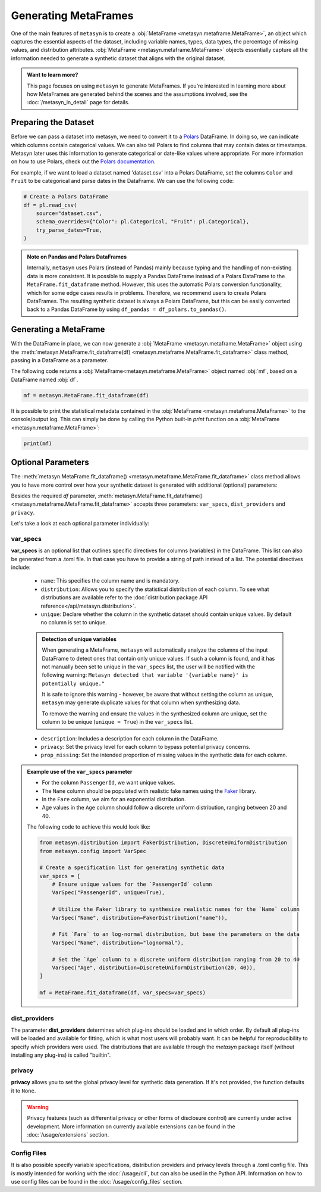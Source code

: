 Generating MetaFrames
=====================

One of the main features of ``metasyn`` is to create a :obj:`MetaFrame <metasyn.metaframe.MetaFrame>`, an object which captures the essential aspects of the dataset, including variable names, types, data types, the percentage of missing values, and distribution attributes. :obj:`MetaFrame <metasyn.metaframe.MetaFrame>` objects essentially capture all the information needed to generate a synthetic dataset that aligns with the original dataset.

.. image:: /images/pipeline_estimation_code.png
   :alt: MetaFrame Generation Flow
   :align: center


.. admonition:: Want to learn more?
    
   This page focuses on using ``metasyn`` to generate MetaFrames. If you're interested in learning more about how MetaFrames are generated behind the scenes and the assumptions involved, see the :doc:`/metasyn_in_detail` page for details.

Preparing the Dataset
---------------------

Before we can pass a dataset into metasyn, we need to convert it to a `Polars <https://pola.rs>`__ DataFrame. In doing so, we can indicate which columns contain categorical values. We can also tell Polars to find columns that may contain dates or timestamps. Metasyn later uses this information to generate categorical or date-like values where appropriate. For more information on how to use Polars, check out the `Polars documentation <https://docs.pola.rs/>`__.

For example, if we want to load a dataset named 'dataset.csv' into a Polars DataFrame, set the columns ``Color`` and ``Fruit`` to be categorical and parse dates in the DataFrame. We can use the following code:

.. code:: python

   # Create a Polars DataFrame
   df = pl.read_csv(
       source="dataset.csv",
       schema_overrides={"Color": pl.Categorical, "Fruit": pl.Categorical},
       try_parse_dates=True,
   )

.. admonition:: Note on Pandas and Polars DataFrames

    Internally, ``metasyn`` uses Polars (instead of Pandas) mainly because typing and the handling of non-existing data is more consistent. It is possible to supply a Pandas DataFrame instead of a Polars DataFrame to the ``MetaFrame.fit_dataframe`` method. However, this uses the automatic Polars conversion functionality, which for some edge cases results in problems. Therefore, we recommend users to create Polars DataFrames. The resulting synthetic dataset is always a Polars DataFrame, but this can be easily converted back to a Pandas DataFrame by using ``df_pandas = df_polars.to_pandas()``.

Generating a MetaFrame
----------------------
With the DataFrame in place, we can now generate a :obj:`MetaFrame <metasyn.metaframe.MetaFrame>` object using the :meth:`metasyn.MetaFrame.fit_dataframe(df) <metasyn.metaframe.MetaFrame.fit_dataframe>` class method, passing in a DataFrame as a parameter.

.. image:: /images/pipeline_estimation_code.png
   :alt: MetaFrame Generation With Code Snippet
   :align: center

The following code returns a :obj:`MetaFrame<metasyn.metaframe.MetaFrame>` object named :obj:`mf`, based on a DataFrame named :obj:`df`.

.. code-block:: python
    
   mf = metasyn.MetaFrame.fit_dataframe(df)



It is possible to print the statistical metadata contained in the :obj:`MetaFrame <metasyn.metaframe.MetaFrame>` to the console/output log. This can simply be done by calling the Python built-in `print` function on a :obj:`MetaFrame <metasyn.metaframe.MetaFrame>`:

.. code-block:: python

    print(mf)


.. _OptionalParams:

Optional Parameters
----------------------
The :meth:`metasyn.MetaFrame.fit_dataframe() <metasyn.metaframe.MetaFrame.fit_dataframe>` class method
allows you to have more control over how your synthetic dataset is generated with additional (optional)
parameters:
    
Besides the required `df` parameter, :meth:`metasyn.MetaFrame.fit_dataframe() <metasyn.metaframe.MetaFrame.fit_dataframe>`
accepts three parameters: ``var_specs``, ``dist_providers`` and ``privacy``.

Let's take a look at each optional parameter individually:

var_specs
^^^^^^^^^
**var_specs** is an optional list that outlines specific directives for columns (variables) in the DataFrame.
This list can also be generated from a .toml file. In that case you have to provide a string of path instead of
a list.
The potential directives include:

    - ``name``: This specifies the column name and is mandatory.

    - ``distribution``: Allows you to specify the statistical distribution of each column. To see what distributions are available refer to the :doc:`distribution package API reference</api/metasyn.distribution>`.
    
    - ``unique``: Declare whether the column in the synthetic dataset should contain unique values. By default no column is set to unique.
    
    .. admonition:: Detection of unique variables

        When generating a MetaFrame, ``metasyn`` will automatically analyze the columns of the input DataFrame to detect ones that contain only unique values.
        If such a column is found, and it has not manually been set to unique in the ``var_specs`` list, the user will be notified with the following warning:
        ``Metasyn detected that variable '{variable name}' is potentially unique."``
        
        It is safe to ignore this warning - however, be aware that without setting the column as unique, ``metasyn`` may generate duplicate values for that column when synthesizing data.
        
        To remove the warning and ensure the values in the synthesized column are unique, set the column to be unique (``unique = True``) in the ``var_specs`` list.    
    
    - ``description``: Includes a description for each column in the DataFrame.


    - ``privacy``: Set the privacy level for each column to bypass potential privacy concerns.

    
    - ``prop_missing``: Set the intended proportion of missing values in the synthetic data for each column.


.. admonition:: Example use of the ``var_specs`` parameter

    - For the column ``PassengerId``, we want unique values. 
    - The ``Name`` column should be populated with realistic fake names using the `Faker <https://faker.readthedocs.io/en/master/>`_ library.
    - In the ``Fare`` column, we aim for an exponential distribution.
    - Age values in the ``Age`` column should follow a discrete uniform distribution, ranging between 20 and 40.

    The following code to achieve this would look like:

    .. code-block:: python

        from metasyn.distribution import FakerDistribution, DiscreteUniformDistribution
        from metasyn.config import VarSpec

        # Create a specification list for generating synthetic data
        var_specs = [
            # Ensure unique values for the `PassengerId` column
            VarSpec("PassengerId", unique=True),

            # Utilize the Faker library to synthesize realistic names for the `Name` column
            VarSpec("Name", distribution=FakerDistribution("name")),

            # Fit `Fare` to an log-normal distribution, but base the parameters on the data
            VarSpec("Name", distribution="lognormal"),

            # Set the `Age` column to a discrete uniform distribution ranging from 20 to 40
            VarSpec("Age", distribution=DiscreteUniformDistribution(20, 40)),
        ]

        mf = MetaFrame.fit_dataframe(df, var_specs=var_specs)

   
dist_providers
^^^^^^^^^^^^^^^^

The parameter **dist_providers** determines which plug-ins should be loaded and in which order. By default all plug-ins will be loaded and available for fitting, which
is what most users will probably want. It can be helpful for reproducibility to specify which providers were used. The distributions that are available through the `metasyn`
package itself (without installing any plug-ins) is called "builtin".
   
privacy
^^^^^^^^^
**privacy** allows you to set the global privacy level for synthetic data generation. If it's not provided, the function defaults it to ``None``.

.. warning::
    Privacy features (such as differential privacy or other forms of disclosure control) are currently under active development. More information on currently available extensions can be found in the :doc:`/usage/extensions` section.


Config Files 
^^^^^^^^^^^^
It is also possible specify variable specifications, distribution providers and privacy levels through a .toml config file. This is mostly intended for working with the :doc:`/usage/cli`, but can also be used in the Python API. Information on how to use config files can be found in the :doc:`/usage/config_files` section.
